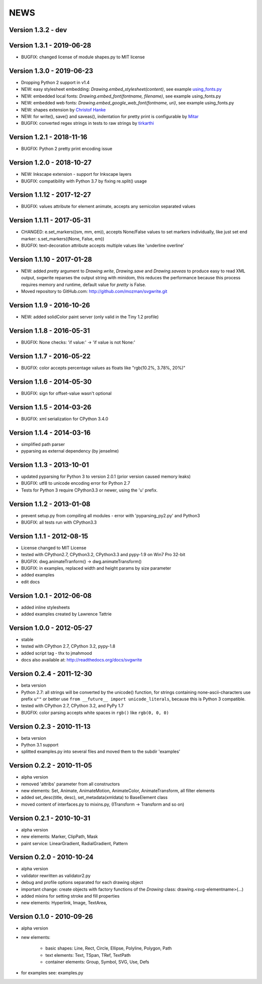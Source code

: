 
NEWS
====

Version 1.3.2 - dev
-------------------

Version 1.3.1 - 2019-06-28
--------------------------

* BUGFIX: changed license of module shapes.py to MIT license

Version 1.3.0 - 2019-06-23
--------------------------

* Dropping Python 2 support in v1.4
* NEW: easy stylesheet embedding: `Drawing.embed_stylesheet(content)`, see example `using_fonts.py <https://github.com/mozman/svgwrite/blob/9d509fe1842e519b8d8475f83543a7589b7c1879/examples/using_fonts.py#L21>`_
* NEW: embedded local fonts: `Drawing.embed_font(fontname, filename)`, see example using_fonts.py
* NEW: embedded web fonts: `Drawing.embed_google_web_font(fontname, uri)`, see example using_fonts.py
* NEW: shapes extension by `Christof Hanke <https://www.induhviduals.de/>`_
* NEW: for write(), save() and saveas(), indentation for pretty print is configurable by `Mitar <http://mitar.tnode.com/>`_
* BUGFIX: converted regex strings in tests to raw strings by `tirkarthi <http://tirkarthi.github.io/>`_

Version 1.2.1 - 2018-11-16
--------------------------

* BUGFIX: Python 2 pretty print encoding issue

Version 1.2.0 - 2018-10-27
--------------------------

* NEW: Inkscape extension - support for Inkscape layers
* BUGFIX: compatibility with Python 3.7 by fixing re.split() usage

Version 1.1.12 - 2017-12-27
---------------------------

* BUGFIX: values attribute for element animate, accepts any semicolon separated values

Version 1.1.11 - 2017-05-31
---------------------------

* CHANGED: e.set_markers((sm, mm, em)), accepts None/False values to set markers individually, like just set end
  marker: s.set_markers((None, False, em))
* BUGFIX: text-decoration attribute accepts multiple values like 'underline overline'

Version 1.1.10 - 2017-01-28
---------------------------

* NEW: added `pretty` argument to `Drawing.write`, `Drawing.save` and `Drawing.saveas` to produce easy to read XML
  output, svgwrite reparses the output string with minidom, this reduces the performance because this process requires
  memory and runtime, default value for `pretty` is False.
* Moved repository to GitHub.com: http://github.com/mozman/svgwrite.git

Version 1.1.9 - 2016-10-26
--------------------------

* NEW: added solidColor paint server (only valid in the Tiny 1.2 profile)

Version 1.1.8 - 2016-05-31
--------------------------

* BUGFIX: None checks: 'if value:' -> 'if value is not None:'

Version 1.1.7 - 2016-05-22
--------------------------

* BUGFIX: color accepts percentage values as floats like "rgb(10.2%, 3.78%, 20%)"

Version 1.1.6 - 2014-05-30
--------------------------

* BUGFIX: sign for offset-value wasn't optional

Version 1.1.5 - 2014-03-26
--------------------------

* BUGFIX: xml serialization for CPython 3.4.0

Version 1.1.4 - 2014-03-16
--------------------------

* simplified path parser
* pyparsing as external dependency (by jenselme)

Version 1.1.3 - 2013-10-01
--------------------------

* updated pyparsing for Python 3 to version 2.0.1 (prior version caused memory leaks)
* BUGFIX: utf8 to unicode encoding error for Python 2.7
* Tests for Python 3 require CPython3.3 or newer, using the 'u' prefix.

Version 1.1.2 - 2013-01-08
--------------------------

* prevent setup.py from compiling all modules - error with 'pyparsing_py2.py' and Python3
* BUGFIX: all tests run with CPython3.3

Version 1.1.1 - 2012-08-15
--------------------------

* License changed to MIT License
* tested with CPython2.7, CPython3.2, CPython3.3 and pypy-1.9 on Win7 Pro 32-bit
* BUGFIX: dwg.animateTranform() -> dwg.animateTransform()
* BUGFIX: in examples, replaced width and height params by size parameter
* added examples
* edit docs

Version 1.0.1 - 2012-06-08
--------------------------

* added inline stylesheets
* added examples created by Lawrence Tattrie

Version 1.0.0 - 2012-05-27
--------------------------

* stable
* tested with CPython 2.7, CPython 3.2, pypy-1.8
* added script tag - thx to jmahmood
* docs also available at: http://readthedocs.org/docs/svgwrite

Version 0.2.4 - 2011-12-30
--------------------------

* beta version
* Python 2.7: all strings will be converted by the unicode() function, for strings containing none-ascii-characters use
  prefix ``u""`` or better use ``from __future__ import unicode_literals``, because this is Python 3 compatible.
* tested with CPython 2.7, CPython 3.2, and PyPy 1.7
* BUGFIX: color parsing accepts white spaces in ``rgb()`` like ``rgb(0, 0, 0)``

Version 0.2.3 - 2010-11-13
--------------------------

* beta version
* Python 3.1 support
* splitted examples.py into several files and moved them to the subdir 'examples'

Version 0.2.2 - 2010-11-05
--------------------------

* alpha version
* removed 'attribs' parameter from all constructors
* new elements: Set, Animate, AnimateMotion, AnimateColor, AnimateTransform, all filter elements
* added set_desc(title, desc), set_metadata(xmldata) to BaseElement class
* moved content of interfaces.py to mixins.py, (ITransform -> Transform and so on)

Version 0.2.1 - 2010-10-31
--------------------------

* alpha version
* new elements: Marker, ClipPath, Mask
* paint service: LinearGradient, RadialGradient, Pattern

Version 0.2.0 - 2010-10-24
--------------------------

* alpha version
* validator rewritten as validator2.py
* debug and profile options separated for each drawing object
* important change: create objects with factory functions of the *Drawing* class: drawing.<svg-elementname>(...)
* added mixins for setting stroke and fill properties
* new elements: Hyperlink, Image, TextArea,

Version 0.1.0 - 2010-09-26
--------------------------

* alpha version
* new elements:

    * basic shapes: Line, Rect, Circle, Ellipse, Polyline, Polygon, Path
    * text elements: Text, TSpan, TRef, TextPath
    * container elements: Group, Symbol, SVG, Use, Defs

* for examples see: examples.py
